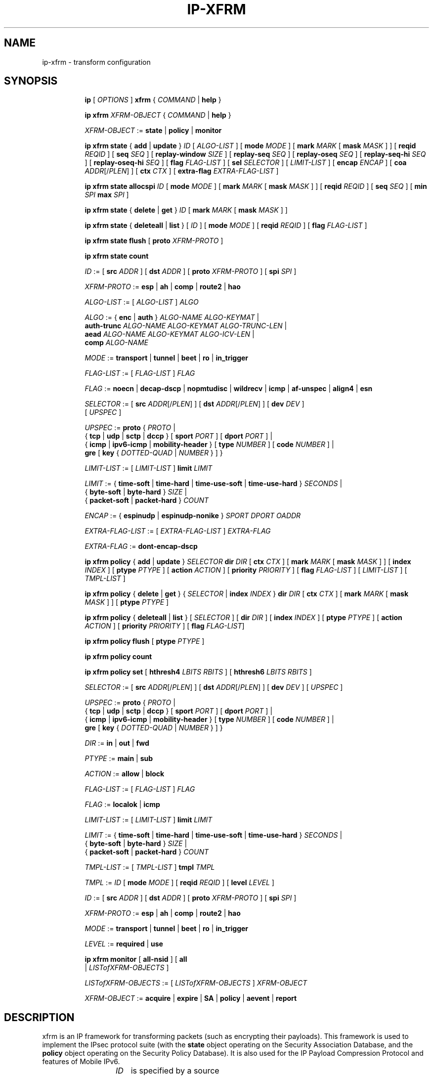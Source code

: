 .TH IP\-XFRM 8 "20 Dec 2011" "iproute2" "Linux"
.SH "NAME"
ip-xfrm \- transform configuration
.SH "SYNOPSIS"
.sp
.ad l
.in +8
.ti -8
.B ip
.RI "[ " OPTIONS " ]"
.B xfrm
.RI " { " COMMAND " | "
.BR help " }"
.sp

.ti -8
.B "ip xfrm"
.IR XFRM-OBJECT " { " COMMAND " | "
.BR help " }"
.sp

.ti -8
.IR XFRM-OBJECT " :="
.BR state " | " policy " | " monitor
.sp

.ti -8
.BR "ip xfrm state" " { " add " | " update " } "
.IR ID " [ " ALGO-LIST " ]"
.RB "[ " mode
.IR MODE " ]"
.RB "[ " mark
.I MARK
.RB "[ " mask
.IR MASK " ] ]"
.RB "[ " reqid
.IR REQID " ]"
.RB "[ " seq
.IR SEQ " ]"
.RB "[ " replay-window
.IR SIZE " ]"
.RB "[ " replay-seq
.IR SEQ " ]"
.RB "[ " replay-oseq
.IR SEQ " ]"
.RB "[ " replay-seq-hi
.IR SEQ " ]"
.RB "[ " replay-oseq-hi
.IR SEQ " ]"
.RB "[ " flag
.IR FLAG-LIST " ]"
.RB "[ " sel
.IR SELECTOR " ] [ " LIMIT-LIST " ]"
.RB "[ " encap
.IR ENCAP " ]"
.RB "[ " coa
.IR ADDR "[/" PLEN "] ]"
.RB "[ " ctx
.IR CTX " ]"
.RB "[ " extra-flag
.IR EXTRA-FLAG-LIST " ]"

.ti -8
.B "ip xfrm state allocspi"
.I ID
.RB "[ " mode
.IR MODE " ]"
.RB "[ " mark
.I MARK
.RB "[ " mask
.IR MASK " ] ]"
.RB "[ " reqid
.IR REQID " ]"
.RB "[ " seq
.IR SEQ " ]"
.RB "[ " min
.I SPI
.B max
.IR SPI " ]"

.ti -8
.BR "ip xfrm state" " { " delete " | " get " } "
.I ID
.RB "[ " mark
.I MARK
.RB "[ " mask
.IR MASK " ] ]"

.ti -8
.BR "ip xfrm state" " { " deleteall " | " list " } ["
.IR ID " ]"
.RB "[ " mode
.IR MODE " ]"
.RB "[ " reqid
.IR REQID " ]"
.RB "[ " flag
.IR FLAG-LIST " ]"

.ti -8
.BR "ip xfrm state flush" " [ " proto
.IR XFRM-PROTO " ]"

.ti -8
.BR "ip xfrm state count"

.ti -8
.IR ID " :="
.RB "[ " src
.IR ADDR " ]"
.RB "[ " dst
.IR ADDR " ]"
.RB "[ " proto
.IR XFRM-PROTO " ]"
.RB "[ " spi
.IR SPI " ]"

.ti -8
.IR XFRM-PROTO " :="
.BR esp " | " ah " | " comp " | " route2 " | " hao

.ti -8
.IR ALGO-LIST " := [ " ALGO-LIST " ] " ALGO

.ti -8
.IR ALGO " :="
.RB "{ " enc " | " auth " } "
.IR ALGO-NAME " " ALGO-KEYMAT " |"
.br
.B auth-trunc
.IR ALGO-NAME " " ALGO-KEYMAT " " ALGO-TRUNC-LEN " |"
.br
.B aead
.IR ALGO-NAME " " ALGO-KEYMAT " " ALGO-ICV-LEN " |"
.br
.B comp
.IR ALGO-NAME

.ti -8
.IR MODE " := "
.BR transport " | " tunnel " | " beet " | " ro " | " in_trigger

.ti -8
.IR FLAG-LIST " := [ " FLAG-LIST " ] " FLAG

.ti -8
.IR FLAG " :="
.BR noecn " | " decap-dscp " | " nopmtudisc " | " wildrecv " | " icmp " | "
.BR af-unspec " | " align4 " | " esn

.ti -8
.IR SELECTOR " :="
.RB "[ " src
.IR ADDR "[/" PLEN "] ]"
.RB "[ " dst
.IR ADDR "[/" PLEN "] ]"
.RB "[ " dev
.IR DEV " ]"
.br
.RI "[ " UPSPEC " ]"

.ti -8
.IR UPSPEC " := "
.BR proto " {"
.IR PROTO " |"
.br
.RB "{ " tcp " | " udp " | " sctp " | " dccp " } [ " sport
.IR PORT " ]"
.RB "[ " dport
.IR PORT " ] |"
.br
.RB "{ " icmp " | " ipv6-icmp " | " mobility-header " } [ " type
.IR NUMBER " ]"
.RB "[ " code
.IR NUMBER " ] |"
.br
.BR gre " [ " key
.RI "{ " DOTTED-QUAD " | " NUMBER " } ] }"

.ti -8
.IR LIMIT-LIST " := [ " LIMIT-LIST " ]"
.B limit
.I LIMIT

.ti -8
.IR LIMIT " :="
.RB "{ " time-soft " | " time-hard " | " time-use-soft " | " time-use-hard " }"
.IR "SECONDS" " |"
.br
.RB "{ " byte-soft " | " byte-hard " }"
.IR SIZE " |"
.br
.RB "{ " packet-soft " | " packet-hard " }"
.I COUNT

.ti -8
.IR ENCAP " :="
.RB "{ " espinudp " | " espinudp-nonike " }"
.IR SPORT " " DPORT " " OADDR

.ti -8
.IR EXTRA-FLAG-LIST " := [ " EXTRA-FLAG-LIST " ] " EXTRA-FLAG

.ti -8
.IR EXTRA-FLAG " := "
.B dont-encap-dscp

.ti -8
.BR "ip xfrm policy" " { " add " | " update " }"
.I SELECTOR
.B dir
.I DIR
.RB "[ " ctx
.IR CTX " ]"
.RB "[ " mark
.I MARK
.RB "[ " mask
.IR MASK " ] ]"
.RB "[ " index
.IR INDEX " ]"
.RB "[ " ptype
.IR PTYPE " ]"
.RB "[ " action
.IR ACTION " ]"
.RB "[ " priority
.IR PRIORITY " ]"
.RB "[ " flag
.IR FLAG-LIST " ]"
.RI "[ " LIMIT-LIST " ] [ " TMPL-LIST " ]"

.ti -8
.BR "ip xfrm policy" " { " delete " | " get " }"
.RI "{ " SELECTOR " | "
.B index
.IR INDEX " }"
.B dir
.I DIR
.RB "[ " ctx
.IR CTX " ]"
.RB "[ " mark
.I MARK
.RB "[ " mask
.IR MASK " ] ]"
.RB "[ " ptype
.IR PTYPE " ]"

.ti -8
.BR "ip xfrm policy" " { " deleteall " | " list " }"
.RI "[ " SELECTOR " ]"
.RB "[ " dir
.IR DIR " ]"
.RB "[ " index
.IR INDEX " ]"
.RB "[ " ptype
.IR PTYPE " ]"
.RB "[ " action
.IR ACTION " ]"
.RB "[ " priority
.IR PRIORITY " ]"
.RB "[ " flag
.IR FLAG-LIST "]"

.ti -8
.B "ip xfrm policy flush"
.RB "[ " ptype
.IR PTYPE " ]"

.ti -8
.B "ip xfrm policy count"

.ti -8
.B "ip xfrm policy set"
.RB "[ " hthresh4
.IR LBITS " " RBITS " ]"
.RB "[ " hthresh6
.IR LBITS " " RBITS " ]"

.ti -8
.IR SELECTOR " :="
.RB "[ " src
.IR ADDR "[/" PLEN "] ]"
.RB "[ " dst
.IR ADDR "[/" PLEN "] ]"
.RB "[ " dev
.IR DEV " ]"
.RI "[ " UPSPEC " ]"

.ti -8
.IR UPSPEC " := "
.BR proto " {"
.IR PROTO " |"
.br
.RB "{ " tcp " | " udp " | " sctp " | " dccp " } [ " sport
.IR PORT " ]"
.RB "[ " dport
.IR PORT " ] |"
.br
.RB "{ " icmp " | " ipv6-icmp " | " mobility-header " } [ " type
.IR NUMBER " ]"
.RB "[ " code
.IR NUMBER " ] |"
.br
.BR gre " [ " key
.RI "{ " DOTTED-QUAD " | " NUMBER " } ] }"

.ti -8
.IR DIR " := "
.BR in " | " out " | " fwd

.ti -8
.IR PTYPE " := "
.BR main " | " sub

.ti -8
.IR ACTION " := "
.BR allow " | " block

.ti -8
.IR FLAG-LIST " := [ " FLAG-LIST " ] " FLAG

.ti -8
.IR FLAG " :="
.BR localok " | " icmp

.ti -8
.IR LIMIT-LIST " := [ " LIMIT-LIST " ]"
.B limit
.I LIMIT

.ti -8
.IR LIMIT " :="
.RB "{ " time-soft " | " time-hard " | " time-use-soft " | " time-use-hard " }"
.IR "SECONDS" " |"
.br
.RB "{ " byte-soft " | " byte-hard " }"
.IR SIZE " |"
.br
.RB "{ " packet-soft " | " packet-hard " }"
.I COUNT

.ti -8
.IR TMPL-LIST " := [ " TMPL-LIST " ]"
.B tmpl
.I TMPL

.ti -8
.IR TMPL " := " ID
.RB "[ " mode
.IR MODE " ]"
.RB "[ " reqid
.IR REQID " ]"
.RB "[ " level
.IR LEVEL " ]"

.ti -8
.IR ID " :="
.RB "[ " src
.IR ADDR " ]"
.RB "[ " dst
.IR ADDR " ]"
.RB "[ " proto
.IR XFRM-PROTO " ]"
.RB "[ " spi
.IR SPI " ]"

.ti -8
.IR XFRM-PROTO " :="
.BR esp " | " ah " | " comp " | " route2 " | " hao

.ti -8
.IR MODE " := "
.BR transport " | " tunnel " | " beet " | " ro " | " in_trigger

.ti -8
.IR LEVEL " :="
.BR required " | " use

.ti -8
.BR "ip xfrm monitor" " ["
.BI all-nsid
] [
.BI all
 |
.IR LISTofXFRM-OBJECTS " ]"

.ti -8
.IR LISTofXFRM-OBJECTS " := [ " LISTofXFRM-OBJECTS " ] " XFRM-OBJECT

.ti -8
.IR XFRM-OBJECT " := "
.BR acquire " | " expire " | " SA " | " policy " | " aevent " | " report

.in -8
.ad b

.SH DESCRIPTION

xfrm is an IP framework for transforming packets (such as encrypting
their payloads). This framework is used to implement the IPsec protocol
suite (with the
.B state
object operating on the Security Association Database, and the
.B policy
object operating on the Security Policy Database). It is also used for
the IP Payload Compression Protocol and features of Mobile IPv6.

.TS
l l.
ip xfrm state add	add new state into xfrm
ip xfrm state update	update existing state in xfrm
ip xfrm state allocspi	allocate an SPI value
ip xfrm state delete	delete existing state in xfrm
ip xfrm state get	get existing state in xfrm
ip xfrm state deleteall	delete all existing state in xfrm
ip xfrm state list	print out the list of existing state in xfrm
ip xfrm state flush	flush all state in xfrm
ip xfrm state count	count all existing state in xfrm
.TE

.TP
.IR ID
is specified by a source address, destination address,
.RI "transform protocol " XFRM-PROTO ","
and/or Security Parameter Index
.IR SPI "."
(For IP Payload Compression, the Compression Parameter Index or CPI is used for
.IR SPI ".)"

.TP
.I XFRM-PROTO
specifies a transform protocol:
.RB "IPsec Encapsulating Security Payload (" esp "),"
.RB "IPsec Authentication Header (" ah "),"
.RB "IP Payload Compression (" comp "),"
.RB "Mobile IPv6 Type 2 Routing Header (" route2 "), or"
.RB "Mobile IPv6 Home Address Option (" hao ")."

.TP
.I ALGO-LIST
contains one or more algorithms to use. Each algorithm
.I ALGO
is specified by:
.RS
.IP \[bu]
the algorithm type:
.RB "encryption (" enc "),"
.RB "authentication (" auth " or " auth-trunc "),"
.RB "authenticated encryption with associated data (" aead "), or"
.RB "compression (" comp ")"
.IP \[bu]
the algorithm name
.IR ALGO-NAME
(see below)
.IP \[bu]
.RB "(for all except " comp ")"
the keying material
.IR ALGO-KEYMAT ","
which may include both a key and a salt or nonce value; refer to the
corresponding RFC
.IP \[bu]
.RB "(for " auth-trunc " only)"
the truncation length
.I ALGO-TRUNC-LEN
in bits
.IP \[bu]
.RB "(for " aead " only)"
the Integrity Check Value length
.I ALGO-ICV-LEN
in bits
.RE

.nh
.RS
Encryption algorithms include
.BR ecb(cipher_null) ", " cbc(des) ", " cbc(des3_ede) ", " cbc(cast5) ","
.BR cbc(blowfish) ", " cbc(aes) ", " cbc(serpent) ", " cbc(camellia) ","
.BR cbc(twofish) ", and " rfc3686(ctr(aes)) "."

Authentication algorithms include
.BR digest_null ", " hmac(md5) ", " hmac(sha1) ", " hmac(sha256) ","
.BR hmac(sha384) ", " hmac(sha512) ", " hmac(rmd610) ", and " xcbc(aes) "."

Authenticated encryption with associated data (AEAD) algorithms include
.BR rfc4106(gcm(aes)) ", " rfc4309(ccm(aes)) ", and " rfc4543(gcm(aes)) "."

Compression algorithms include
.BR deflate ", " lzs ", and " lzjh "."
.RE
.hy

.TP
.I MODE
specifies a mode of operation for the transform protocol. IPsec and IP Payload
Compression modes are
.BR transport ", " tunnel ","
and (for IPsec ESP only) Bound End-to-End Tunnel
.RB "(" beet ")."
Mobile IPv6 modes are route optimization
.RB "(" ro ")"
and inbound trigger
.RB "(" in_trigger ")."

.TP
.I FLAG-LIST
contains one or more of the following optional flags:
.BR noecn ", " decap-dscp ", " nopmtudisc ", " wildrecv ", " icmp ", "
.BR af-unspec ", " align4 ", or " esn "."

.TP
.IR SELECTOR
selects the traffic that will be controlled by the policy, based on the source
address, the destination address, the network device, and/or
.IR UPSPEC "."

.TP
.IR UPSPEC
selects traffic by protocol. For the
.BR tcp ", " udp ", " sctp ", or " dccp
protocols, the source and destination port can optionally be specified.
For the
.BR icmp ", " ipv6-icmp ", or " mobility-header
protocols, the type and code numbers can optionally be specified.
For the
.B gre
protocol, the key can optionally be specified as a dotted-quad or number.
Other protocols can be selected by name or number
.IR PROTO "."

.TP
.I LIMIT-LIST
sets limits in seconds, bytes, or numbers of packets.

.TP
.I ENCAP
encapsulates packets with protocol
.BR espinudp " or " espinudp-nonike ","
.RI "using source port " SPORT ", destination port "  DPORT
.RI ", and original address " OADDR "."

.sp
.PP
.TS
l l.
ip xfrm policy add	add a new policy
ip xfrm policy update	update an existing policy
ip xfrm policy delete	delete an existing policy
ip xfrm policy get	get an existing policy
ip xfrm policy deleteall	delete all existing xfrm policies
ip xfrm policy list	print out the list of xfrm policies
ip xfrm policy flush	flush policies
.TE

.TP
.IR SELECTOR
selects the traffic that will be controlled by the policy, based on the source
address, the destination address, the network device, and/or
.IR UPSPEC "."

.TP
.IR UPSPEC
selects traffic by protocol. For the
.BR tcp ", " udp ", " sctp ", or " dccp
protocols, the source and destination port can optionally be specified.
For the
.BR icmp ", " ipv6-icmp ", or " mobility-header
protocols, the type and code numbers can optionally be specified.
For the
.B gre
protocol, the key can optionally be specified as a dotted-quad or number.
Other protocols can be selected by name or number
.IR PROTO "."

.TP
.I DIR
selects the policy direction as
.BR in ", " out ", or " fwd "."

.TP
.I CTX
sets the security context.

.TP
.I PTYPE
can be
.BR main " (default) or " sub "."

.TP
.I ACTION
can be
.BR allow " (default) or " block "."

.TP
.I PRIORITY
is a number that defaults to zero.

.TP
.I FLAG-LIST
contains one or both of the following optional flags:
.BR local " or " icmp "."

.TP
.I LIMIT-LIST
sets limits in seconds, bytes, or numbers of packets.

.TP
.I TMPL-LIST
is a template list specified using
.IR ID ", " MODE ", " REQID ", and/or " LEVEL ". "

.TP
.IR ID
is specified by a source address, destination address,
.RI "transform protocol " XFRM-PROTO ","
and/or Security Parameter Index
.IR SPI "."
(For IP Payload Compression, the Compression Parameter Index or CPI is used for
.IR SPI ".)"

.TP
.I XFRM-PROTO
specifies a transform protocol:
.RB "IPsec Encapsulating Security Payload (" esp "),"
.RB "IPsec Authentication Header (" ah "),"
.RB "IP Payload Compression (" comp "),"
.RB "Mobile IPv6 Type 2 Routing Header (" route2 "), or"
.RB "Mobile IPv6 Home Address Option (" hao ")."

.TP
.I MODE
specifies a mode of operation for the transform protocol. IPsec and IP Payload
Compression modes are
.BR transport ", " tunnel ","
and (for IPsec ESP only) Bound End-to-End Tunnel
.RB "(" beet ")."
Mobile IPv6 modes are route optimization
.RB "(" ro ")"
and inbound trigger
.RB "(" in_trigger ")."

.TP
.I LEVEL
can be
.BR required " (default) or " use "."

.sp
.PP
.TS
l l.
ip xfrm policy count	count existing policies
.TE

.PP
Use one or more -s options to display more details, including policy hash table
information.

.sp
.PP
.TS
l l.
ip xfrm policy set	configure the policy hash table
.TE

.PP
Security policies whose address prefix lengths are greater than or equal
policy hash table thresholds are hashed. Others are stored in the
policy_inexact chained list.

.TP
.I LBITS
specifies the minimum local address prefix length of policies that are
stored in the Security Policy Database hash table.

.TP
.I RBITS
specifies the minimum remote address prefix length of policies that are
stored in the Security Policy Database hash table.

.sp
.PP
.TS
l l.
ip xfrm monitor 	state monitoring for xfrm objects
.TE

.PP
The xfrm objects to monitor can be optionally specified.

.P
If the
.BI all-nsid
option is set, the program listens to all network namespaces that have a
nsid assigned into the network namespace were the program is running.
A prefix is displayed to show the network namespace where the message
originates. Example:
.sp
.in +2
[nsid 1]Flushed state proto 0
.in -2
.sp

.SH AUTHOR
Manpage revised by David Ward <david.ward@ll.mit.edu>
.br
Manpage revised by Christophe Gouault <christophe.gouault@6wind.com>
.br
Manpage revised by Nicolas Dichtel <nicolas.dichtel@6wind.com>
